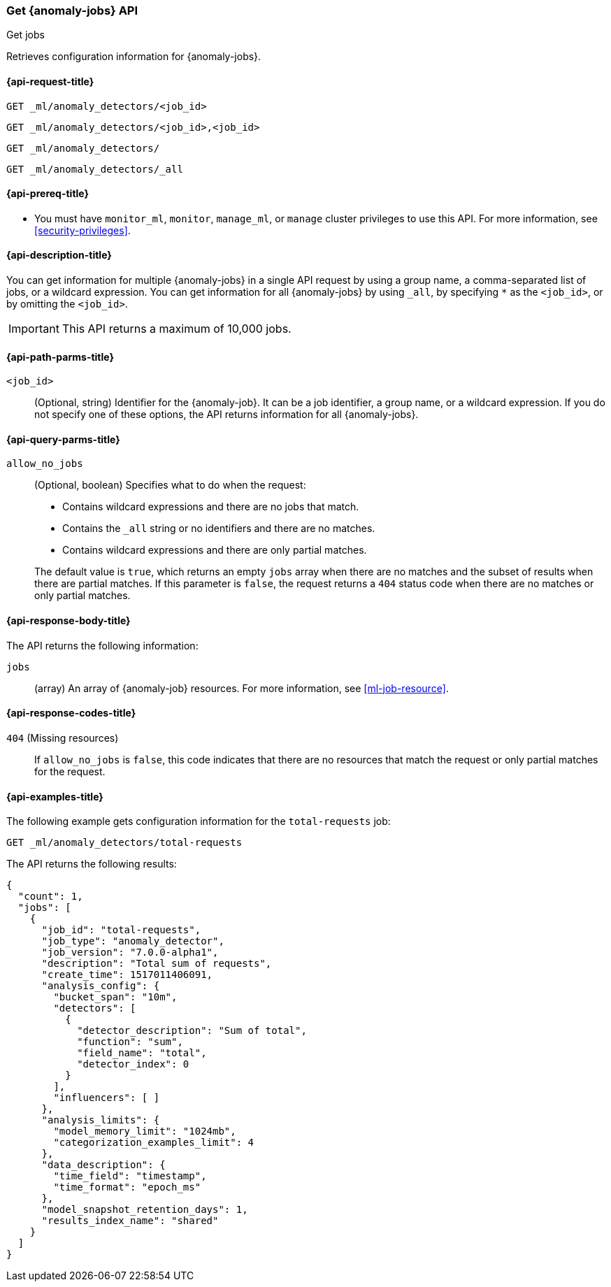 [role="xpack"]
[testenv="platinum"]
[[ml-get-job]]
=== Get {anomaly-jobs} API
++++
<titleabbrev>Get jobs</titleabbrev>
++++

Retrieves configuration information for {anomaly-jobs}.

[[ml-get-job-request]]
==== {api-request-title}

`GET _ml/anomaly_detectors/<job_id>` +

`GET _ml/anomaly_detectors/<job_id>,<job_id>` +

`GET _ml/anomaly_detectors/` +

`GET _ml/anomaly_detectors/_all`

[[ml-get-job-prereqs]]
==== {api-prereq-title}

* You must have `monitor_ml`, `monitor`, `manage_ml`, or `manage` cluster
privileges to use this API. For more information, see
<<security-privileges>>.

[[ml-get-job-desc]]
==== {api-description-title}

You can get information for multiple {anomaly-jobs} in a single API request by
using a group name, a comma-separated list of jobs, or a wildcard expression.
You can get information for all {anomaly-jobs} by using `_all`, by specifying
`*` as the `<job_id>`, or by omitting the `<job_id>`.

IMPORTANT: This API returns a maximum of 10,000 jobs. 

[[ml-get-job-path-parms]]
==== {api-path-parms-title}

`<job_id>`::
  (Optional, string) Identifier for the {anomaly-job}. It can be a job
  identifier, a group name, or a wildcard expression. If you do not specify one
  of these options, the API returns information for all {anomaly-jobs}.

[[ml-get-job-query-parms]]
==== {api-query-parms-title}

`allow_no_jobs`::
  (Optional, boolean) Specifies what to do when the request:
+
--
* Contains wildcard expressions and there are no jobs that match.
* Contains the `_all` string or no identifiers and there are no matches.
* Contains wildcard expressions and there are only partial matches.

The default value is `true`, which returns an empty `jobs` array 
when there are no matches and the subset of results when there are partial 
matches. If this parameter is `false`, the request returns a `404` status code
when there are no matches or only partial matches.
--

[[ml-get-job-results]]
==== {api-response-body-title}

The API returns the following information:

`jobs`::
  (array) An array of {anomaly-job} resources.
  For more information, see <<ml-job-resource>>.

[[ml-get-job-response-codes]]
==== {api-response-codes-title}

`404` (Missing resources)::
  If `allow_no_jobs` is `false`, this code indicates that there are no 
  resources that match the request or only partial matches for the request.

[[ml-get-job-example]]
==== {api-examples-title}

The following example gets configuration information for the `total-requests` job:

[source,js]
--------------------------------------------------
GET _ml/anomaly_detectors/total-requests
--------------------------------------------------
// CONSOLE
// TEST[skip:setup:server_metrics_job]

The API returns the following results:
[source,js]
----
{
  "count": 1,
  "jobs": [
    {
      "job_id": "total-requests",
      "job_type": "anomaly_detector",
      "job_version": "7.0.0-alpha1",
      "description": "Total sum of requests",
      "create_time": 1517011406091,
      "analysis_config": {
        "bucket_span": "10m",
        "detectors": [
          {
            "detector_description": "Sum of total",
            "function": "sum",
            "field_name": "total",
            "detector_index": 0
          }
        ],
        "influencers": [ ]
      },
      "analysis_limits": {
        "model_memory_limit": "1024mb",
        "categorization_examples_limit": 4
      },
      "data_description": {
        "time_field": "timestamp",
        "time_format": "epoch_ms"
      },
      "model_snapshot_retention_days": 1,
      "results_index_name": "shared"
    }
  ]
}
----
// TESTRESPONSE[s/"7.0.0-alpha1"/$body.$_path/]
// TESTRESPONSE[s/1517011406091/$body.$_path/]
